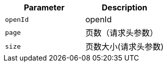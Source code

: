 |===
|Parameter|Description

|`+openId+`
|openId

|`+page+`
|页数（请求头参数）

|`+size+`
|页数大小(请求头参数)

|===